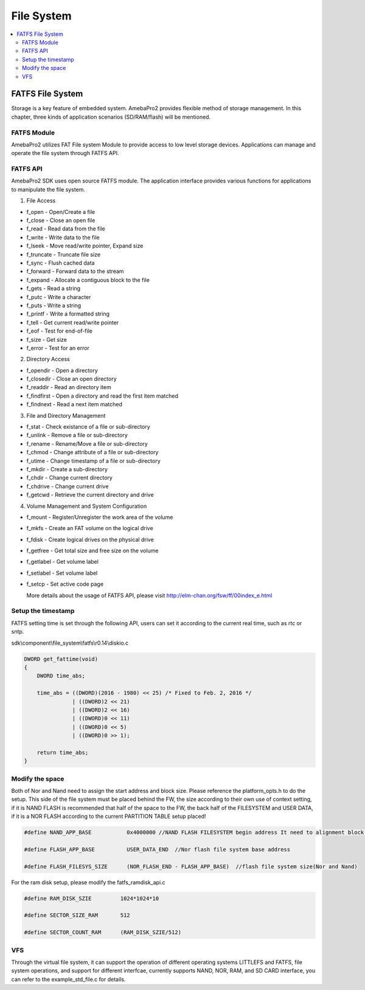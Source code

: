 File System
===========

.. contents::
  :local:
  :depth: 2

FATFS File System
-----------------

Storage is a key feature of embedded system. AmebaPro2 provides flexible
method of storage management. In this chapter, three kinds of
application scenarios (SD/RAM/flash) will be mentioned.

FATFS Module
~~~~~~~~~~~~

.. image:: ../_static/12_FILESYSTEM/image1.png
   :align: center

AmebaPro2 utilizes FAT File system Module to provide access to low level
storage devices. Applications can manage and operate the file system
through FATFS API.

FATFS API
~~~~~~~~~

AmebaPro2 SDK uses open source FATFS module. The application interface
provides various functions for applications to manipulate the file
system.

(1) File Access

-  f_open - Open/Create a file

-  f_close - Close an open file

-  f_read - Read data from the file

-  f_write - Write data to the file

-  f_lseek - Move read/write pointer, Expand size

-  f_truncate - Truncate file size

-  f_sync - Flush cached data

-  f_forward - Forward data to the stream

-  f_expand - Allocate a contiguous block to the file

-  f_gets - Read a string

-  f_putc - Write a character

-  f_puts - Write a string

-  f_printf - Write a formatted string

-  f_tell - Get current read/write pointer

-  f_eof - Test for end-of-file

-  f_size - Get size

-  f_error - Test for an error

(2) Directory Access

-  f_opendir - Open a directory

-  f_closedir - Close an open directory

-  f_readdir - Read an directory item

-  f_findfirst - Open a directory and read the first item matched

-  f_findnext - Read a next item matched

(3) File and Directory Management

-  f_stat - Check existance of a file or sub-directory

-  f_unlink - Remove a file or sub-directory

-  f_rename - Rename/Move a file or sub-directory

-  f_chmod - Change attribute of a file or sub-directory

-  f_utime - Change timestamp of a file or sub-directory

-  f_mkdir - Create a sub-directory

-  f_chdir - Change current directory

-  f_chdrive - Change current drive

-  f_getcwd - Retrieve the current directory and drive

(4) Volume Management and System Configuration

-  f_mount - Register/Unregister the work area of the volume

-  f_mkfs - Create an FAT volume on the logical drive

-  f_fdisk - Create logical drives on the physical drive

-  f_getfree - Get total size and free size on the volume

-  f_getlabel - Get volume label

-  f_setlabel - Set volume label

-  f_setcp - Set active code page

   More details about the usage of FATFS API, please visit http://elm-chan.org/fsw/ff/00index_e.html


Setup the timestamp
~~~~~~~~~~~~~~~~~~~

FATFS setting time is set through the following API, users can set it
according to the current real time, such as rtc or sntp.

sdk\\component\\file_system\\fatfs\\r0.14\\diskio.c

.. code-block:: c

    DWORD get_fattime(void)
    {
        DWORD time_abs;

        time_abs = ((DWORD)(2016 - 1980) << 25) /* Fixed to Feb. 2, 2016 */
                   | ((DWORD)2 << 21)
                   | ((DWORD)2 << 16)
                   | ((DWORD)0 << 11)
                   | ((DWORD)0 << 5)
                   | ((DWORD)0 >> 1);

        return time_abs;
    }

Modify the space
~~~~~~~~~~~~~~~~

Both of Nor and Nand need to assign the start address and block size. Please
reference the platform_opts.h to do the setup. This side of the file system must be placed behind the FW, the size according to their own use of context setting, if it is NAND FLASH is recommended that half of the space to the FW, the back half of the FILESYSTEM and USER DATA, if it is a NOR FLASH according to the current PARTITION TABLE setup placed!

.. code-block:: c

   #define NAND_APP_BASE           0x4000000 //NAND FLASH FILESYSTEM begin address It need to alignment block size, the default is 512 BLOCK. = 512(block index) * 64(page number per block) * 2048(page size)

   #define FLASH_APP_BASE          USER_DATA_END  //Nor flash file system base address

   #define FLASH_FILESYS_SIZE      (NOR_FLASH_END - FLASH_APP_BASE)  //flash file system size(Nor and Nand)

For the ram disk setup, please modify the fatfs_ramdisk_api.c

.. code-block:: c

   #define RAM_DISK_SZIE         1024*1024*10
   
   #define SECTOR_SIZE_RAM       512
   
   #define SECTOR_COUNT_RAM      (RAM_DISK_SZIE/512)

VFS 
~~~~~~~~~~~~~~~~

Through the virtual file system, it can support the operation of different operating systems LITTLEFS and FATFS, file system operations, and support for different interfcae, currently supports NAND, NOR, RAM, and SD CARD interface, you can refer to the example_std_file.c for details.